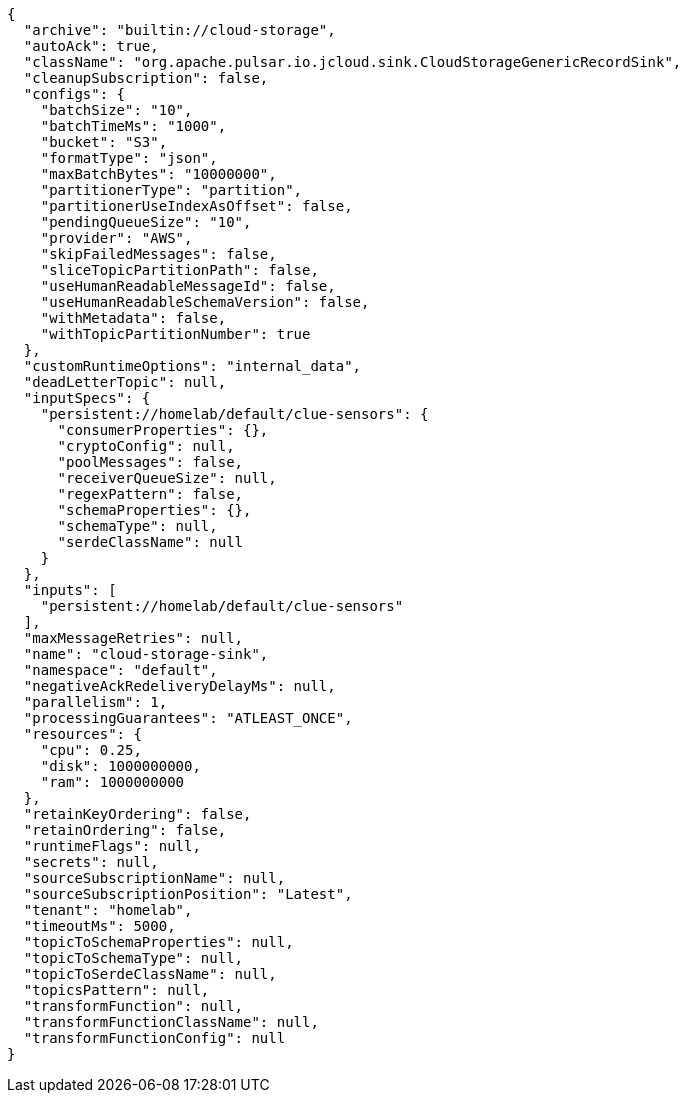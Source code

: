[source,json]
----
{
  "archive": "builtin://cloud-storage",
  "autoAck": true,
  "className": "org.apache.pulsar.io.jcloud.sink.CloudStorageGenericRecordSink",
  "cleanupSubscription": false,
  "configs": {
    "batchSize": "10",
    "batchTimeMs": "1000",
    "bucket": "S3",
    "formatType": "json",
    "maxBatchBytes": "10000000",
    "partitionerType": "partition",
    "partitionerUseIndexAsOffset": false,
    "pendingQueueSize": "10",
    "provider": "AWS",
    "skipFailedMessages": false,
    "sliceTopicPartitionPath": false,
    "useHumanReadableMessageId": false,
    "useHumanReadableSchemaVersion": false,
    "withMetadata": false,
    "withTopicPartitionNumber": true
  },
  "customRuntimeOptions": "internal_data",
  "deadLetterTopic": null,
  "inputSpecs": {
    "persistent://homelab/default/clue-sensors": {
      "consumerProperties": {},
      "cryptoConfig": null,
      "poolMessages": false,
      "receiverQueueSize": null,
      "regexPattern": false,
      "schemaProperties": {},
      "schemaType": null,
      "serdeClassName": null
    }
  },
  "inputs": [
    "persistent://homelab/default/clue-sensors"
  ],
  "maxMessageRetries": null,
  "name": "cloud-storage-sink",
  "namespace": "default",
  "negativeAckRedeliveryDelayMs": null,
  "parallelism": 1,
  "processingGuarantees": "ATLEAST_ONCE",
  "resources": {
    "cpu": 0.25,
    "disk": 1000000000,
    "ram": 1000000000
  },
  "retainKeyOrdering": false,
  "retainOrdering": false,
  "runtimeFlags": null,
  "secrets": null,
  "sourceSubscriptionName": null,
  "sourceSubscriptionPosition": "Latest",
  "tenant": "homelab",
  "timeoutMs": 5000,
  "topicToSchemaProperties": null,
  "topicToSchemaType": null,
  "topicToSerdeClassName": null,
  "topicsPattern": null,
  "transformFunction": null,
  "transformFunctionClassName": null,
  "transformFunctionConfig": null
}
----